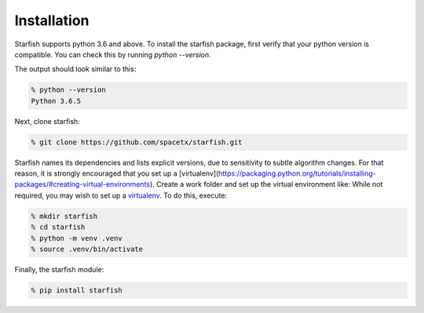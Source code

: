 .. _installation

Installation
============

Starfish supports python 3.6 and above. To install the starfish package, first verify that your 
python version is compatible. You can check this by running `python --version`.

The output should look similar to this:

.. code-block:: bash

   % python --version
   Python 3.6.5

Next, clone starfish: 

.. code-block:: bash

    % git clone https://github.com/spacetx/starfish.git

Starfish names its dependencies and lists explicit versions, due to sensitivity to subtle algorithm changes.  For that reason, it is strongly encouraged that you set up a [virtualenv](https://packaging.python.org/tutorials/installing-packages/#creating-virtual-environments).  Create a work folder and set up the virtual environment like:
While not required, you may wish to set up a `virtualenv <https://virtualenv.pypa.io/en/stable/>`_.
To do this, execute:

.. code-block:: bash

    % mkdir starfish
    % cd starfish
    % python -m venv .venv
    % source .venv/bin/activate

Finally, the starfish module:

.. code-block:: bash

   % pip install starfish
